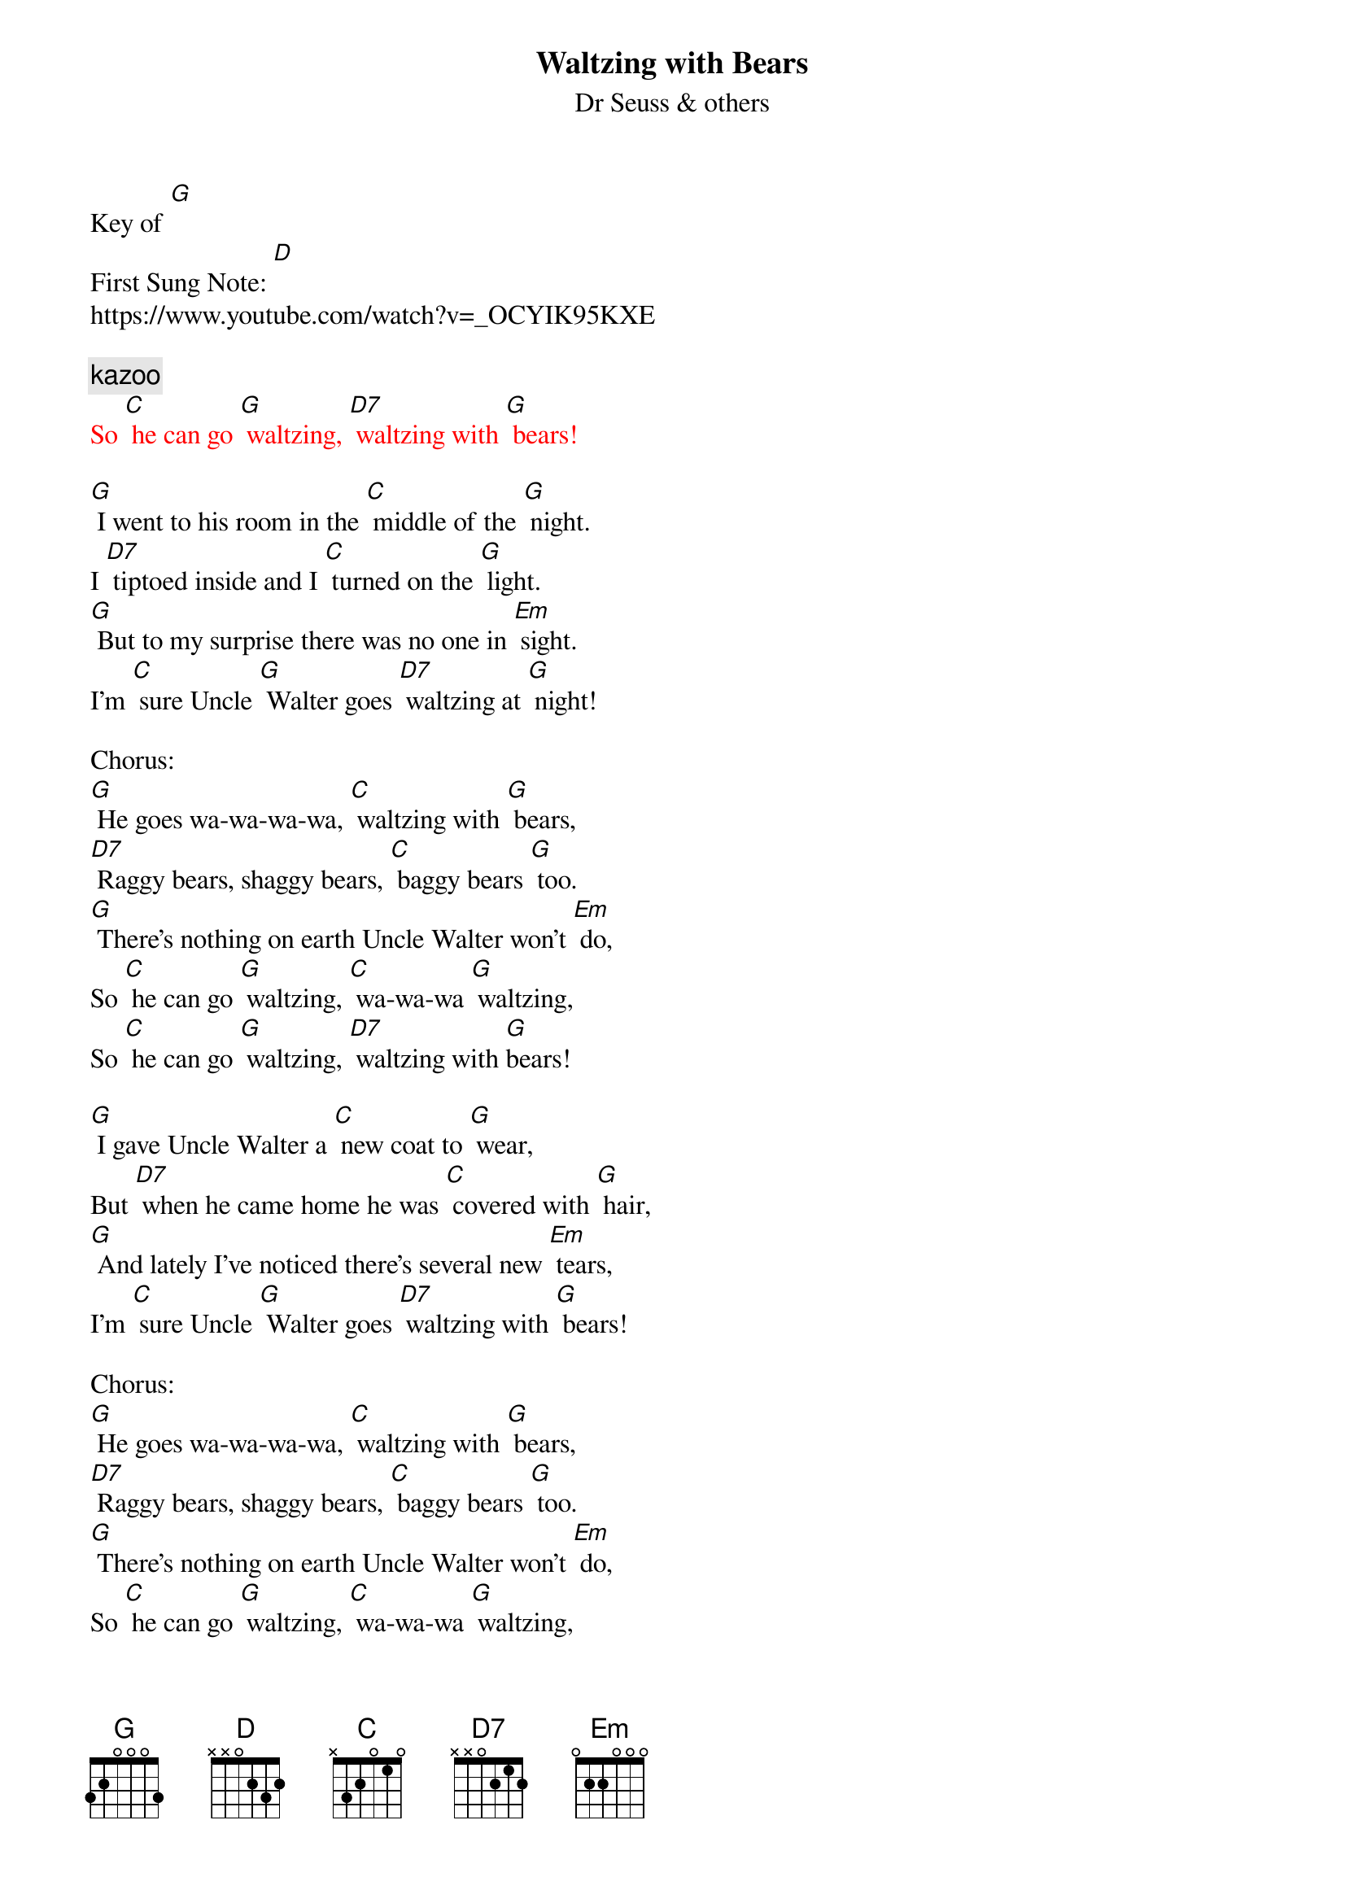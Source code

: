 {t: Waltzing with Bears}
{st: Dr Seuss & others}
{time: 3/4}
Key of [G]
{key: G}
First Sung Note: [D]
https://www.youtube.com/watch?v=_OCYIK95KXE

{comment: kazoo}
{textcolour: red}
So [C] he can go [G] waltzing, [D7] waltzing with [G] bears!
{textcolour}

[G] I went to his room in the [C] middle of the [G] night.
I [D7] tiptoed inside and I [C] turned on the [G] light.
[G] But to my surprise there was no one in [Em] sight.
I’m [C] sure Uncle [G] Walter goes [D7] waltzing at [G] night!

Chorus:
[G] He goes wa-wa-wa-wa, [C] waltzing with [G] bears,
[D7] Raggy bears, shaggy bears, [C] baggy bears [G] too.
[G] There’s nothing on earth Uncle Walter won’t [Em] do,
So [C] he can go [G] waltzing, [C] wa-wa-wa [G] waltzing,
So [C] he can go [G] waltzing, [D7] waltzing with [G]bears!

[G] I gave Uncle Walter a [C] new coat to [G] wear,
But [D7] when he came home he was [C] covered with [G] hair,
[G] And lately I’ve noticed there’s several new [Em] tears,
I’m [C] sure Uncle [G] Walter goes [D7] waltzing with [G] bears!

Chorus:
[G] He goes wa-wa-wa-wa, [C] waltzing with [G] bears,
[D7] Raggy bears, shaggy bears, [C] baggy bears [G] too.
[G] There’s nothing on earth Uncle Walter won’t [Em] do,
So [C] he can go [G] waltzing, [C] wa-wa-wa [G] waltzing,
So [C] he can go [G] waltzing, [D7] waltzing with [G]bears!

[G] We asked Uncle Walter, [C] Why won’t you be [G] good?
And [D7] do all the things that [C] we say you [G] should?
[G] We know that you’d rather be out in the [Em] wood,
We’re [C] afraid that we’ll [G] lose you, [D7] lose you for [G] good!”

Chorus:
[G] He goes wa-wa-wa-wa, [C] waltzing with [G] bears,
[D7] Raggy bears, shaggy bears, [C] baggy bears [G] too.
[G] There’s nothing on earth Uncle Walter won’t [Em] do,
So [C] he can go [G] waltzing, [C] wa-wa-wa [G] waltzing,
So [C] he can go [G] waltzing, [D7] waltzing with [G]bears!

[G] We begged and we pleaded, Oh [C] please won’t you [G] stay!
And [D7] managed to keep him at [C] home for a [G] day,
[G] But the bears all barged in, and they took him [Em] away!
Now he’s [C] waltzing with [G] pandas, and he [C] can’t under-[G]-stand us,
And the [C] bears all de-[G]-mand at least [D7] one waltz a [G] day!

{start_of_Kazoo}
{textcolour: red}
[G] He goes wa-wa-wa-wa, [C] waltzing with [G] bears,
[D7] Raggy bears, shaggy bears, [C] baggy bears [G] too.
[G] There’s nothing on earth Uncle Walter won’t [Em] do,
So [C] he can go [G] waltzing, [C] wa-wa-wa [G] waltzing,
So [C] he can go [G] waltzing, [D7] waltzing with [G]bears!
{textcolour}
{end_of_Kazoo}

[G] But last night when the moon rose, we [C] crept down the [G] stair
He [D7] took me to dance where the [C] bears have their [G] lair
[G] We danced in a bear hug, with nary a [Em] care
It [C] all feels like [G] flying, there [C] is no de-[G]-nying
Now [C] my pa-[G]-jamas are [D7] covered with [G] hair

Chorus:
[G] He goes wa-wa-wa-wa, [C] waltzing with [G] bears,
[D7] Raggy bears, shaggy bears, [C] baggy bears [G] too.
[G] There’s nothing on earth Uncle Walter won’t [Em] do,
So [C] he can go [G] waltzing, [C] wa-wa-wa [G] waltzing,
So [C] he can go [G] waltzing, [D7] waltzing with [G]bears!

